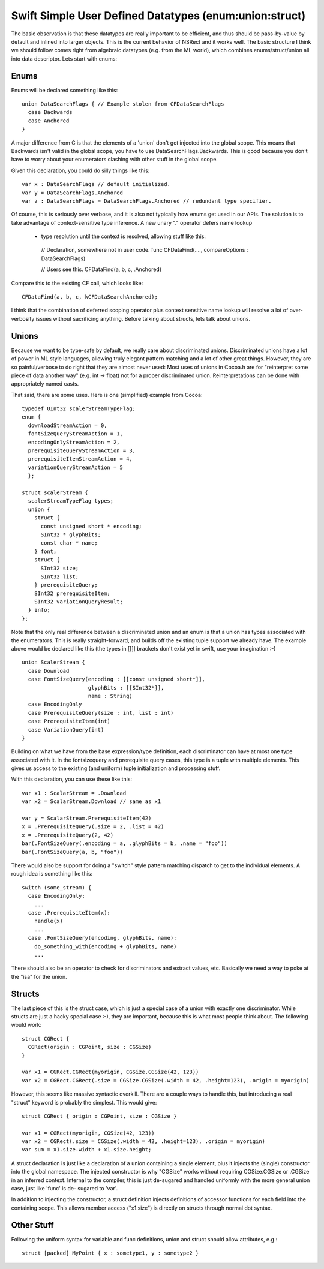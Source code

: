 .. @raise litre.TestsAreMissing
.. _SimpleUserDefinedDatatypes:

Swift Simple User Defined Datatypes (enum:union:struct)
=======================================================

The basic observation is that these datatypes are really important to be
efficient, and thus should be pass-by-value by default and inlined into larger
objects. This is the current behavior of NSRect and it works well. The basic
structure I think we should follow comes right from algebraic datatypes
(e.g. from the ML world), which combines enums/struct/union all into data
descriptor. Lets start with enums:

Enums
-----

Enums will be declared something like this::

  union DataSearchFlags { // Example stolen from CFDataSearchFlags
    case Backwards
    case Anchored
  }

A major difference from C is that the elements of a 'union' don't get injected
into the global scope. This means that Backwards isn't valid in the global
scope, you have to use DataSearchFlags.Backwards. This is good because you don't
have to worry about your enumerators clashing with other stuff in the global
scope.

Given this declaration, you could do silly things like this::

  var x : DataSearchFlags // default initialized.
  var y = DataSearchFlags.Anchored
  var z : DataSearchFlags = DataSearchFlags.Anchored // redundant type specifier.

Of course, this is seriously over verbose, and it is also not typically how
enums get used in our APIs. The solution is to take advantage of 
context-sensitive type inference.  A new unary "." operator defers name lookup
 + type resolution until the context is resolved, allowing stuff like this::

  // Declaration, somewhere not in user code.
  func CFDataFind(...., compareOptions : DataSearchFlags)
  
  // Users see this.
  CFDataFind(a, b, c, .Anchored)

Compare this to the existing CF call, which looks like::

  CFDataFind(a, b, c, kCFDataSearchAnchored);

I think that the combination of deferred scoping operator plus context sensitive
name lookup will resolve a lot of over-verbosity issues without sacrificing
anything. Before talking about structs, lets talk about unions.

Unions
------

Because we want to be type-safe by default, we really care about discriminated
unions. Discriminated unions have a lot of power in ML style languages, allowing
truly elegant pattern matching and a lot of other great things. However, they
are so painful/verbose to do right that they are almost never used: Most uses of
unions in Cocoa.h are for "reinterpret some piece of data another way" (e.g. int
-> float) not for a proper discriminated union. Reinterpretations can be done
with appropriately named casts.

That said, there are some uses. Here is one (simplified) example from Cocoa::

  typedef UInt32 scalerStreamTypeFlag;
  enum {
    downloadStreamAction = 0,
    fontSizeQueryStreamAction = 1,
    encodingOnlyStreamAction = 2,
    prerequisiteQueryStreamAction = 3,
    prerequisiteItemStreamAction = 4,
    variationQueryStreamAction = 5
    };
  
  struct scalerStream {
    scalerStreamTypeFlag types;
    union {
      struct {
        const unsigned short * encoding;
        SInt32 * glyphBits;
        const char * name;
      } font;
      struct {
        SInt32 size;
        SInt32 list;
      } prerequisiteQuery;
      SInt32 prerequisiteItem;
      SInt32 variationQueryResult;
    } info;
  };

Note that the only real difference between a discriminated union and an enum is
that a union has types associated with the enumerators.  This is really
straight-forward, and builds off the existing tuple support we already have. The
example above would be declared like this (the types in [[]] brackets don't
exist yet in swift, use your imagination :-) ::

  union ScalerStream {
    case Download
    case FontSizeQuery(encoding : [[const unsigned short*]],
                       glyphBits : [[SInt32*]],
                       name : String)
    case EncodingOnly
    case PrerequisiteQuery(size : int, list : int)
    case PrerequisiteItem(int)
    case VariationQuery(int)
  }

Building on what we have from the base expression/type definition, each
discriminator can have at most one type associated with it. In the fontsizequery
and prerequisite query cases, this type is a tuple with multiple elements. This
gives us access to the existing (and uniform) tuple initialization and
processing stuff.

With this declaration, you can use these like this::

  var x1 : ScalarStream = .Download
  var x2 = ScalarStream.Download // same as x1
  
  var y = ScalarStream.PrerequisiteItem(42)
  x = .PrerequisiteQuery(.size = 2, .list = 42)
  x = .PrerequisiteQuery(2, 42)
  bar(.FontSizeQuery(.encoding = a, .glyphBits = b, .name = "foo"))
  bar(.FontSizeQuery(a, b, "foo"))

There would also be support for doing a "switch" style pattern matching dispatch
to get to the individual elements. A rough idea is something like this::

  switch (some_stream) {
    case EncodingOnly:
      ...
    case .PrerequisiteItem(x):
      handle(x)
      ...
    case .FontSizeQuery(encoding, glyphBits, name):
      do_something_with(encoding + glyphBits, name)
      ...

There should also be an operator to check for discriminators and extract values,
etc. Basically we need a way to poke at the "isa" for the union.

Structs
-------

The last piece of this is the struct case, which is just a special case of a
union with exactly one discriminator. While structs are just a hacky special
case :-), they are important, because this is what most people think about. The
following would work::

  struct CGRect {
    CGRect(origin : CGPoint, size : CGSize)
  }

  var x1 = CGRect.CGRect(myorigin, CGSize.CGSize(42, 123))
  var x2 = CGRect.CGRect(.size = CGSize.CGSize(.width = 42, .height=123), .origin = myorigin)

However, this seems like massive syntactic overkill. There are a couple ways to
handle this, but introducing a real "struct" keyword is probably the
simplest. This would give::

  struct CGRect { origin : CGPoint, size : CGSize }
  
  var x1 = CGRect(myorigin, CGSize(42, 123))
  var x2 = CGRect(.size = CGSize(.width = 42, .height=123), .origin = myorigin)
  var sum = x1.size.width + x1.size.height;

A struct declaration is just like a declaration of a union containing a single
element, plus it injects the (single) constructor into the global namespace. The
injected constructor is why "CGSize" works without requiring CGSize.CGSize or
.CGSize in an inferred context.  Internal to the compiler, this is just
de-sugared and handled uniformly with the more general union case, just like
'func' is de- sugared to 'var'.

In addition to injecting the constructor, a struct definition injects
definitions of accessor functions for each field into the containing scope. This
allows member access ("x1.size") is directly on structs through normal dot
syntax.

Other Stuff
-----------

Following the uniform syntax for variable and func definitions, union and struct
should allow attributes, e.g.::

  struct [packed] MyPoint { x : sometype1, y : sometype2 }
